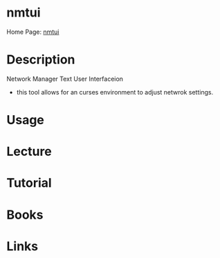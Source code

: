 #+TAGS: network_manager ncurces_frontend_network_manager


* nmtui
Home Page: [[https://access.redhat.com/documentation/en-US/Red_Hat_Enterprise_Linux/7/html/Networking_Guide/sec-Networking_Config_Using_nmtui.html][nmtui]]
* Description
Network Manager Text User Interfaceion
- this tool allows for an curses environment to adjust netwrok settings.

* Usage
* Lecture
* Tutorial
* Books
* Links


